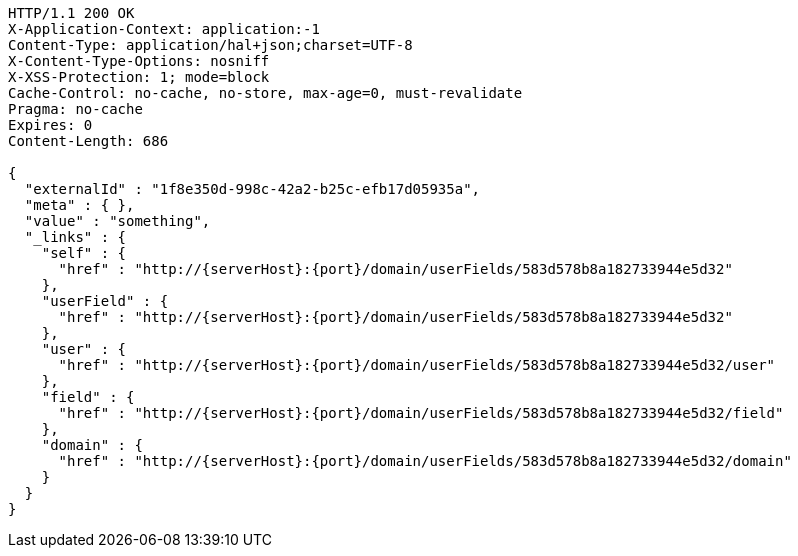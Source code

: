 [source,http,options="nowrap",subs="attributes"]
----
HTTP/1.1 200 OK
X-Application-Context: application:-1
Content-Type: application/hal+json;charset=UTF-8
X-Content-Type-Options: nosniff
X-XSS-Protection: 1; mode=block
Cache-Control: no-cache, no-store, max-age=0, must-revalidate
Pragma: no-cache
Expires: 0
Content-Length: 686

{
  "externalId" : "1f8e350d-998c-42a2-b25c-efb17d05935a",
  "meta" : { },
  "value" : "something",
  "_links" : {
    "self" : {
      "href" : "http://{serverHost}:{port}/domain/userFields/583d578b8a182733944e5d32"
    },
    "userField" : {
      "href" : "http://{serverHost}:{port}/domain/userFields/583d578b8a182733944e5d32"
    },
    "user" : {
      "href" : "http://{serverHost}:{port}/domain/userFields/583d578b8a182733944e5d32/user"
    },
    "field" : {
      "href" : "http://{serverHost}:{port}/domain/userFields/583d578b8a182733944e5d32/field"
    },
    "domain" : {
      "href" : "http://{serverHost}:{port}/domain/userFields/583d578b8a182733944e5d32/domain"
    }
  }
}
----